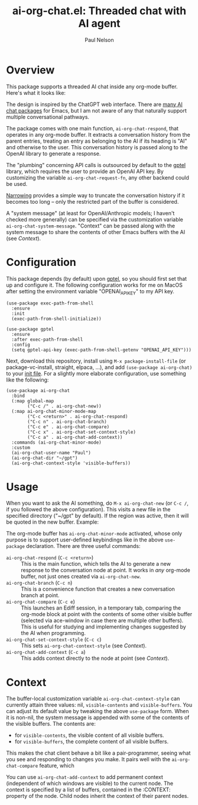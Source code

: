 #+title: ai-org-chat.el: Threaded chat with AI agent
#+author: Paul Nelson

* Overview
This package supports a threaded AI chat inside any org-mode buffer.  Here's what it looks like:

#+attr_html: :width 800px
#+attr_latex: :width 800px
[[./img/fruits.png]]

The design is inspired by the ChatGPT web interface.  There are [[https://www.reddit.com/r/emacs/comments/14glmqc/use_emacs_as_a_chatgpt_app/][many AI chat packages]] for Emacs, but I am not aware of any that naturally support multiple conversational pathways.

The package comes with one main function, =ai-org-chat-respond=, that operates in any org-mode buffer.  It extracts a conversation history from the parent entries, treating an entry as belonging to the AI if its heading is "AI" and otherwise to the user.  This conversation history is passed along to the OpenAI library to generate a response.

The "plumbing" concerning API calls is outsourced by default to the [[https://github.com/karthink/gptel][gptel]] library, which requires the user to provide an OpenAI API key.  By customizing the variable =ai-org-chat-request-fn=, any other backend could be used.

[[https://www.gnu.org/software/emacs/manual/html_node/emacs/Narrowing.html][Narrowing]] provides a simple way to truncate the conversation history if it becomes too long -- only the restricted part of the buffer is considered.

A "system message" (at least for OpenAI/Anthropic models; I haven't checked more generally) can be specified via the customization variable =ai-org-chat-system-message=.  "Context" can be passed along with the system message to share the contents of other Emacs buffers with the AI (see [[Context]]).

* Configuration
This package depends (by default) upon [[https://github.com/karthink/gptel][gptel]], so you should first set that up and configure it.  The following configuration works for me on MacOS after setting the environment variable "OPENAI_API_KEY" to my API key.

#+begin_src elisp
(use-package exec-path-from-shell
  :ensure
  :init
  (exec-path-from-shell-initialize))
  
(use-package gptel
  :ensure
  :after exec-path-from-shell
  :config
  (setq gptel-api-key (exec-path-from-shell-getenv "OPENAI_API_KEY")))
#+end_src

Next, download this repository, install using =M-x package-install-file= (or package-vc-install, straight, elpaca, ...), and add =(use-package ai-org-chat)= to your [[https://www.emacswiki.org/emacs/InitFile][init file]].  For a slightly more elaborate configuration, use something like the following:

#+begin_src elisp
(use-package ai-org-chat
  :bind
  (:map global-map
        ("C-c /" . ai-org-chat-new))
  (:map ai-org-chat-minor-mode-map
        ("C-c <return>" . ai-org-chat-respond)
        ("C-c n" . ai-org-chat-branch)
        ("C-c e" . ai-org-chat-compare)
        ("C-c x" . ai-org-chat-set-context-style)
        ("C-c a" . ai-org-chat-add-context))
  :commands (ai-org-chat-minor-mode)
  :custom
  (ai-org-chat-user-name "Paul")
  (ai-org-chat-dir "~/gpt")
  (ai-org-chat-context-style 'visible-buffers))
#+end_src

* Usage
When you want to ask the AI something, do =M-x ai-org-chat-new= (or =C-c /=, if you followed the above configuration).  This visits a new file in the specified directory ("~/gpt" by default).  If the region was active, then it will be quoted in the new buffer.  Example:

#+attr_html: :width 800px
#+attr_latex: :width 800px
[[./img/animated.gif]]

The org-mode buffer has =ai-org-chat-minor-mode= activated, whose only purpose is to support user-defined keybindings like in the above =use-package= declaration.  There are three useful commands:

- =ai-org-chat-respond= (=C-c <return>=) :: This is the main function, which tells the AI to generate a new response to the conversation node at point.  It works in /any/ org-mode buffer, not just ones created via =ai-org-chat-new=.
- =ai-org-chat-branch= (=C-c n=) :: This is a convenience function that creates a new conversation branch at point.
- =ai-org-chat-compare= (=C-c e=) :: This launches an Ediff session, in a temporary tab, comparing the org-mode block at point with the contents of some other visible buffer (selected via ace-window in case there are multiple other buffers).  This is useful for studying and implementing changes suggested by the AI when programming.
- =ai-org-chat-set-context-style= (=C-c c=) :: This sets =ai-org-chat-context-style= (see [[Context]]).
- =ai-org-chat-add-context= (=C-c a=) :: This adds context directly to the node at point (see [[Context]]).

* Context
The buffer-local customization variable =ai-org-chat-context-style= can currently attain three values: nil, =visible-contents= and =visible-buffers=.  You can adjust its default value by tweaking the above =use-package= form.  When it is non-nil, the system message is appended with some of the contents of the visible buffers.  The contents are:
- for =visible-contents=, the visible content of all visible buffers.
- for =visible-buffers=, the complete content of all visible buffers.

This makes the chat client behave a bit like a pair-programmer, seeing what you see and responding to changes you make.  It pairs well with the =ai-org-chat-compare= feature, which

You can use =ai-org-chat-add-context= to add permanent context (independent of which windows are visible) to the current node.  The context is specified by a list of buffers, contained in the :CONTEXT: property of the node.  Child nodes inherit the context of their parent nodes.
